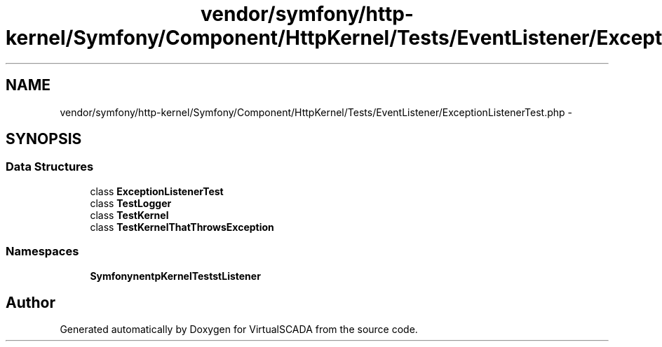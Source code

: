 .TH "vendor/symfony/http-kernel/Symfony/Component/HttpKernel/Tests/EventListener/ExceptionListenerTest.php" 3 "Tue Apr 14 2015" "Version 1.0" "VirtualSCADA" \" -*- nroff -*-
.ad l
.nh
.SH NAME
vendor/symfony/http-kernel/Symfony/Component/HttpKernel/Tests/EventListener/ExceptionListenerTest.php \- 
.SH SYNOPSIS
.br
.PP
.SS "Data Structures"

.in +1c
.ti -1c
.RI "class \fBExceptionListenerTest\fP"
.br
.ti -1c
.RI "class \fBTestLogger\fP"
.br
.ti -1c
.RI "class \fBTestKernel\fP"
.br
.ti -1c
.RI "class \fBTestKernelThatThrowsException\fP"
.br
.in -1c
.SS "Namespaces"

.in +1c
.ti -1c
.RI " \fBSymfony\\Component\\HttpKernel\\Tests\\EventListener\fP"
.br
.in -1c
.SH "Author"
.PP 
Generated automatically by Doxygen for VirtualSCADA from the source code\&.
